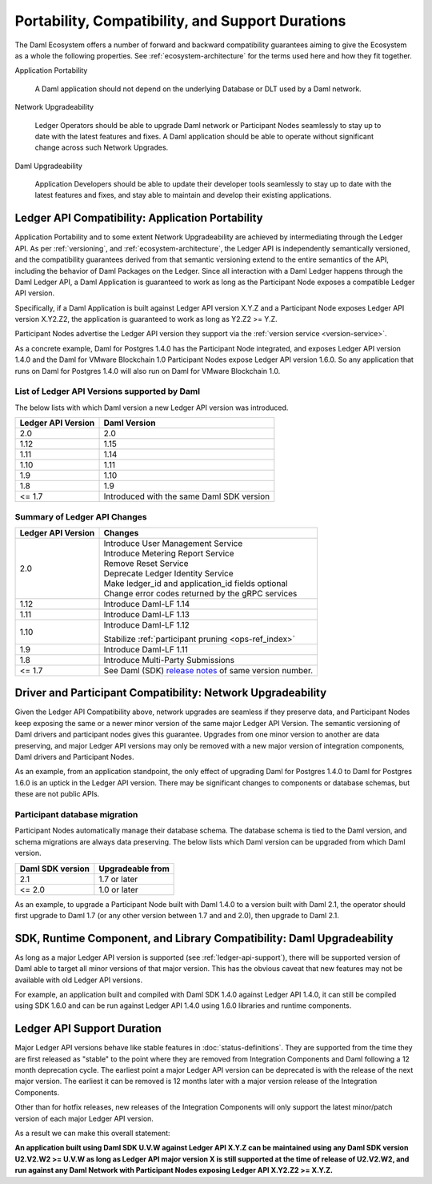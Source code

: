 .. Copyright (c) 2022 Digital Asset (Switzerland) GmbH and/or its affiliates. All rights reserved.
.. SPDX-License-Identifier: Apache-2.0

Portability, Compatibility, and Support Durations
#################################################

The Daml Ecosystem offers a number of forward and backward compatibility guarantees aiming to give the Ecosystem as a whole the following properties. See :ref:`ecosystem-architecture` for the terms used here and how they fit together.

Application Portability

  A Daml application should not depend on the underlying Database or DLT used by a Daml network.

Network Upgradeability

  Ledger Operators should be able to upgrade Daml network or Participant Nodes seamlessly to stay up to date with the latest features and fixes. A Daml application should be able to operate without significant change across such Network Upgrades.

Daml Upgradeability

  Application Developers should be able to update their developer tools seamlessly to stay up to date with the latest features and fixes, and stay able to maintain and develop their existing applications.

Ledger API Compatibility: Application Portability
*************************************************

Application Portability and to some extent Network Upgradeability are achieved by intermediating through the Ledger API. As per :ref:`versioning`, and :ref:`ecosystem-architecture`, the Ledger API is independently semantically versioned, and the compatibility guarantees derived from that semantic versioning extend to the entire semantics of the API, including the behavior of Daml Packages on the Ledger. Since all interaction with a Daml Ledger happens through the Daml Ledger API, a Daml Application is guaranteed to work as long as the Participant Node exposes a compatible Ledger API version.

Specifically, if a Daml Application is built against Ledger API version X.Y.Z and a Participant Node exposes Ledger API version X.Y2.Z2, the application is guaranteed to work as long as Y2.Z2 >= Y.Z.

Participant Nodes advertise the Ledger API version they support via the :ref:`version service <version-service>`.

.. note:

  Before release 1.7, the Ledger API version exposed by the Participant Node matched the version of the integration kit and SDK they were released with. 

As a concrete example, Daml for Postgres 1.4.0 has the Participant Node integrated, and exposes Ledger API version 1.4.0 and the Daml for VMware Blockchain 1.0 Participant Nodes expose Ledger API version 1.6.0. So any application that runs on Daml for Postgres 1.4.0 will also run on Daml for VMware Blockchain 1.0.

List of Ledger API Versions supported by Daml
=============================================

The below lists with which Daml version a new Ledger API version was introduced.

.. list-table::   
   :header-rows: 1

   * - Ledger API Version
     - Daml Version
   * - 2.0
     - 2.0
   * - 1.12
     - 1.15
   * - 1.11
     - 1.14
   * - 1.10
     - 1.11
   * - 1.9
     - 1.10
   * - 1.8
     - 1.9
   * - <= 1.7
     - Introduced with the same Daml SDK version

Summary of Ledger API Changes
=============================

.. list-table::
   :header-rows: 1

   * - Ledger API Version
     - Changes
   * - 2.0
     - | Introduce User Management Service
       | Introduce Metering Report Service
       | Remove Reset Service
       | Deprecate Ledger Identity Service
       | Make ledger_id and application_id fields optional
       | Change error codes returned by the gRPC services
   * - 1.12
     - Introduce Daml-LF 1.14
   * - 1.11
     - Introduce Daml-LF 1.13
   * - 1.10
     - Introduce Daml-LF 1.12

       Stabilize :ref:`participant pruning <ops-ref_index>`
   * - 1.9
     - Introduce Daml-LF 1.11
   * - 1.8
     - Introduce Multi-Party Submissions
   * - <= 1.7
     - See Daml (SDK) `release notes <https://daml.com/release-notes>`_ of same version number.

Driver and Participant Compatibility: Network Upgradeability
************************************************************

Given the Ledger API Compatibility above, network upgrades are seamless if they preserve data, and Participant Nodes keep exposing the same or a newer minor version of the same major Ledger API Version. The semantic versioning of Daml drivers and participant nodes gives this guarantee. Upgrades from one minor version to another are data preserving, and major Ledger API versions may only be removed with a new major version of integration components, Daml drivers and Participant Nodes.

As an example, from an application standpoint, the only effect of upgrading Daml for Postgres 1.4.0 to Daml for Postgres 1.6.0 is an uptick in the Ledger API version. There may be significant changes to components or database schemas, but these are not public APIs. 

Participant database migration
==============================

Participant Nodes automatically manage their database schema. The database schema is tied to the Daml version, and schema migrations are always data preserving. The below lists which Daml version can be upgraded from which Daml version.

.. list-table::
   :header-rows: 1

   * - Daml SDK version
     - Upgradeable from
   * - 2.1
     - 1.7 or later
   * - <= 2.0
     - 1.0 or later

As an example, to upgrade a Participant Node built with Daml 1.4.0 to a version built with Daml 2.1, the operator should first upgrade to Daml 1.7 (or any other version between 1.7 and and 2.0), then upgrade to Daml 2.1.

SDK, Runtime Component, and Library Compatibility: Daml Upgradeability
**********************************************************************

As long as a major Ledger API version is supported (see :ref:`ledger-api-support`), there will be supported version of Daml able to target all minor versions of that major version. This has the obvious caveat that new features may not be available with old Ledger API versions.

For example, an application built and compiled with Daml SDK 1.4.0 against Ledger API 1.4.0, it can still be compiled using SDK 1.6.0 and can be run against Ledger API 1.4.0 using 1.6.0 libraries and runtime components. 

.. _ledger-api-support:

Ledger API Support Duration
***************************

Major Ledger API versions behave like stable features in :doc:`status-definitions`. They are supported from the time they are first released as "stable" to the point where they are removed from Integration Components and Daml following a 12 month deprecation cycle. The earliest point a major Ledger API version can be deprecated is with the release of the next major version. The earliest it can be removed is 12 months later with a major version release of the Integration Components.

Other than for hotfix releases, new releases of the Integration Components will only support the latest minor/patch version of each major Ledger API version.

As a result we can make this overall statement:

**An application built using Daml SDK U.V.W against Ledger API X.Y.Z can be maintained using any Daml SDK version U2.V2.W2 >= U.V.W as long as Ledger API major version X is still supported at the time of release of U2.V2.W2, and run against any Daml Network with Participant Nodes exposing Ledger API X.Y2.Z2 >= X.Y.Z.**
